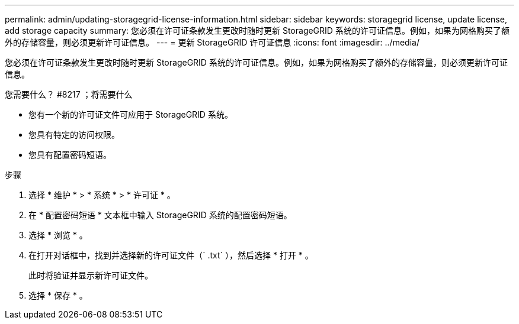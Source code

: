---
permalink: admin/updating-storagegrid-license-information.html 
sidebar: sidebar 
keywords: storagegrid license, update license, add storage capacity 
summary: 您必须在许可证条款发生更改时随时更新 StorageGRID 系统的许可证信息。例如，如果为网格购买了额外的存储容量，则必须更新许可证信息。 
---
= 更新 StorageGRID 许可证信息
:icons: font
:imagesdir: ../media/


[role="lead"]
您必须在许可证条款发生更改时随时更新 StorageGRID 系统的许可证信息。例如，如果为网格购买了额外的存储容量，则必须更新许可证信息。

.您需要什么？ #8217 ；将需要什么
* 您有一个新的许可证文件可应用于 StorageGRID 系统。
* 您具有特定的访问权限。
* 您具有配置密码短语。


.步骤
. 选择 * 维护 * > * 系统 * > * 许可证 * 。
. 在 * 配置密码短语 * 文本框中输入 StorageGRID 系统的配置密码短语。
. 选择 * 浏览 * 。
. 在打开对话框中，找到并选择新的许可证文件（` .txt` ），然后选择 * 打开 * 。
+
此时将验证并显示新许可证文件。

. 选择 * 保存 * 。

